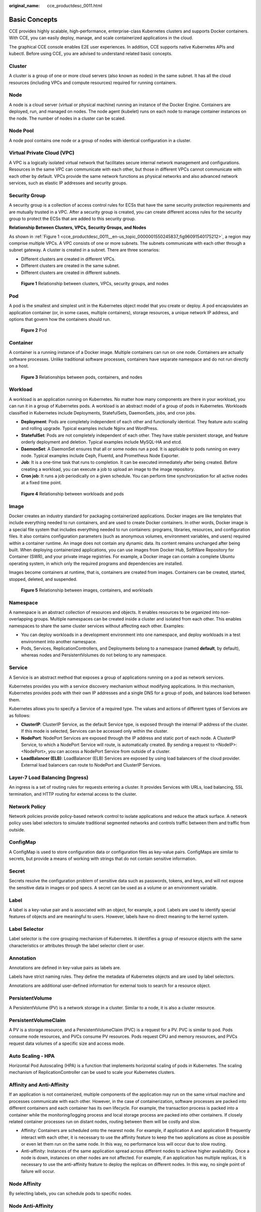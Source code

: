 :original_name: cce_productdesc_0011.html

.. _cce_productdesc_0011:

Basic Concepts
==============

CCE provides highly scalable, high-performance, enterprise-class Kubernetes clusters and supports Docker containers. With CCE, you can easily deploy, manage, and scale containerized applications in the cloud.

The graphical CCE console enables E2E user experiences. In addition, CCE supports native Kubernetes APIs and kubectl. Before using CCE, you are advised to understand related basic concepts.

Cluster
-------

A cluster is a group of one or more cloud servers (also known as nodes) in the same subnet. It has all the cloud resources (including VPCs and compute resources) required for running containers.

Node
----

A node is a cloud server (virtual or physical machine) running an instance of the Docker Engine. Containers are deployed, run, and managed on nodes. The node agent (kubelet) runs on each node to manage container instances on the node. The number of nodes in a cluster can be scaled.

Node Pool
---------

A node pool contains one node or a group of nodes with identical configuration in a cluster.

Virtual Private Cloud (VPC)
---------------------------

A VPC is a logically isolated virtual network that facilitates secure internal network management and configurations. Resources in the same VPC can communicate with each other, but those in different VPCs cannot communicate with each other by default. VPCs provide the same network functions as physical networks and also advanced network services, such as elastic IP addresses and security groups.

Security Group
--------------

A security group is a collection of access control rules for ECSs that have the same security protection requirements and are mutually trusted in a VPC. After a security group is created, you can create different access rules for the security group to protect the ECSs that are added to this security group.

**Relationship Between Clusters, VPCs, Security Groups, and Nodes**

As shown in :ref:`Figure 1 <cce_productdesc_0011__en-us_topic_0000001550245837_fig96091540175212>`, a region may comprise multiple VPCs. A VPC consists of one or more subnets. The subnets communicate with each other through a subnet gateway. A cluster is created in a subnet. There are three scenarios:

-  Different clusters are created in different VPCs.
-  Different clusters are created in the same subnet.
-  Different clusters are created in different subnets.

.. _cce_productdesc_0011__en-us_topic_0000001550245837_fig96091540175212:

.. figure:: /_static/images/en-us_image_0000001499565934.png
   :alt: **Figure 1** Relationship between clusters, VPCs, security groups, and nodes

   **Figure 1** Relationship between clusters, VPCs, security groups, and nodes

Pod
---

A pod is the smallest and simplest unit in the Kubernetes object model that you create or deploy. A pod encapsulates an application container (or, in some cases, multiple containers), storage resources, a unique network IP address, and options that govern how the containers should run.


.. figure:: /_static/images/en-us_image_0000001550365705.png
   :alt: **Figure 2** Pod

   **Figure 2** Pod

Container
---------

A container is a running instance of a Docker image. Multiple containers can run on one node. Containers are actually software processes. Unlike traditional software processes, containers have separate namespace and do not run directly on a host.


.. figure:: /_static/images/en-us_image_0000001550445737.png
   :alt: **Figure 3** Relationships between pods, containers, and nodes

   **Figure 3** Relationships between pods, containers, and nodes

Workload
--------

A workload is an application running on Kubernetes. No matter how many components are there in your workload, you can run it in a group of Kubernetes pods. A workload is an abstract model of a group of pods in Kubernetes. Workloads classified in Kubernetes include Deployments, StatefulSets, DaemonSets, jobs, and cron jobs.

-  **Deployment**: Pods are completely independent of each other and functionally identical. They feature auto scaling and rolling upgrade. Typical examples include Nginx and WordPress.
-  **StatefulSet**: Pods are not completely independent of each other. They have stable persistent storage, and feature orderly deployment and deletion. Typical examples include MySQL-HA and etcd.
-  **DaemonSet**: A DaemonSet ensures that all or some nodes run a pod. It is applicable to pods running on every node. Typical examples include Ceph, Fluentd, and Prometheus Node Exporter.
-  **Job**: It is a one-time task that runs to completion. It can be executed immediately after being created. Before creating a workload, you can execute a job to upload an image to the image repository.
-  **Cron job**: It runs a job periodically on a given schedule. You can perform time synchronization for all active nodes at a fixed time point.


.. figure:: /_static/images/en-us_image_0000001550125873.png
   :alt: **Figure 4** Relationship between workloads and pods

   **Figure 4** Relationship between workloads and pods

Image
-----

Docker creates an industry standard for packaging containerized applications. Docker images are like templates that include everything needed to run containers, and are used to create Docker containers. In other words, Docker image is a special file system that includes everything needed to run containers: programs, libraries, resources, and configuration files. It also contains configuration parameters (such as anonymous volumes, environment variables, and users) required within a container runtime. An image does not contain any dynamic data. Its content remains unchanged after being built. When deploying containerized applications, you can use images from Docker Hub, SoftWare Repository for Container (SWR), and your private image registries. For example, a Docker image can contain a complete Ubuntu operating system, in which only the required programs and dependencies are installed.

Images become containers at runtime, that is, containers are created from images. Containers can be created, started, stopped, deleted, and suspended.


.. figure:: /_static/images/en-us_image_0000001499406030.png
   :alt: **Figure 5** Relationship between images, containers, and workloads

   **Figure 5** Relationship between images, containers, and workloads

Namespace
---------

A namespace is an abstract collection of resources and objects. It enables resources to be organized into non-overlapping groups. Multiple namespaces can be created inside a cluster and isolated from each other. This enables namespaces to share the same cluster services without affecting each other. Examples:

-  You can deploy workloads in a development environment into one namespace, and deploy workloads in a test environment into another namespace.
-  Pods, Services, ReplicationControllers, and Deployments belong to a namespace (named **default**, by default), whereas nodes and PersistentVolumes do not belong to any namespace.

Service
-------

A Service is an abstract method that exposes a group of applications running on a pod as network services.

Kubernetes provides you with a service discovery mechanism without modifying applications. In this mechanism, Kubernetes provides pods with their own IP addresses and a single DNS for a group of pods, and balances load between them.

Kubernetes allows you to specify a Service of a required type. The values and actions of different types of Services are as follows:

-  **ClusterIP**: ClusterIP Service, as the default Service type, is exposed through the internal IP address of the cluster. If this mode is selected, Services can be accessed only within the cluster.
-  **NodePort**: NodePort Services are exposed through the IP address and static port of each node. A ClusterIP Service, to which a NodePort Service will route, is automatically created. By sending a request to <NodeIP>:<NodePort>, you can access a NodePort Service from outside of a cluster.
-  **LoadBalancer (ELB)**: LoadBalancer (ELB) Services are exposed by using load balancers of the cloud provider. External load balancers can route to NodePort and ClusterIP Services.

Layer-7 Load Balancing (Ingress)
--------------------------------

An ingress is a set of routing rules for requests entering a cluster. It provides Services with URLs, load balancing, SSL termination, and HTTP routing for external access to the cluster.

Network Policy
--------------

Network policies provide policy-based network control to isolate applications and reduce the attack surface. A network policy uses label selectors to simulate traditional segmented networks and controls traffic between them and traffic from outside.

ConfigMap
---------

A ConfigMap is used to store configuration data or configuration files as key-value pairs. ConfigMaps are similar to secrets, but provide a means of working with strings that do not contain sensitive information.

Secret
------

Secrets resolve the configuration problem of sensitive data such as passwords, tokens, and keys, and will not expose the sensitive data in images or pod specs. A secret can be used as a volume or an environment variable.

Label
-----

A label is a key-value pair and is associated with an object, for example, a pod. Labels are used to identify special features of objects and are meaningful to users. However, labels have no direct meaning to the kernel system.

Label Selector
--------------

Label selector is the core grouping mechanism of Kubernetes. It identifies a group of resource objects with the same characteristics or attributes through the label selector client or user.

Annotation
----------

Annotations are defined in key-value pairs as labels are.

Labels have strict naming rules. They define the metadata of Kubernetes objects and are used by label selectors.

Annotations are additional user-defined information for external tools to search for a resource object.

PersistentVolume
----------------

A PersistentVolume (PV) is a network storage in a cluster. Similar to a node, it is also a cluster resource.

PersistentVolumeClaim
---------------------

A PV is a storage resource, and a PersistentVolumeClaim (PVC) is a request for a PV. PVC is similar to pod. Pods consume node resources, and PVCs consume PV resources. Pods request CPU and memory resources, and PVCs request data volumes of a specific size and access mode.

Auto Scaling - HPA
------------------

Horizontal Pod Autoscaling (HPA) is a function that implements horizontal scaling of pods in Kubernetes. The scaling mechanism of ReplicationController can be used to scale your Kubernetes clusters.

Affinity and Anti-Affinity
--------------------------

If an application is not containerized, multiple components of the application may run on the same virtual machine and processes communicate with each other. However, in the case of containerization, software processes are packed into different containers and each container has its own lifecycle. For example, the transaction process is packed into a container while the monitoring/logging process and local storage process are packed into other containers. If closely related container processes run on distant nodes, routing between them will be costly and slow.

-  Affinity: Containers are scheduled onto the nearest node. For example, if application A and application B frequently interact with each other, it is necessary to use the affinity feature to keep the two applications as close as possible or even let them run on the same node. In this way, no performance loss will occur due to slow routing.
-  Anti-affinity: Instances of the same application spread across different nodes to achieve higher availability. Once a node is down, instances on other nodes are not affected. For example, if an application has multiple replicas, it is necessary to use the anti-affinity feature to deploy the replicas on different nodes. In this way, no single point of failure will occur.

Node Affinity
-------------

By selecting labels, you can schedule pods to specific nodes.

Node Anti-Affinity
------------------

By selecting labels, you can prevent pods from being scheduled to specific nodes.

Pod Affinity
------------

You can deploy pods onto the same node to reduce consumption of network resources.

Pod Anti-Affinity
-----------------

You can deploy pods onto different nodes to reduce the impact of system breakdowns. Anti-affinity deployment is also recommended for workloads that may interfere with each other.

Resource Quota
--------------

Resource quotas are used to limit the resource usage of users.

Resource Limit (LimitRange)
---------------------------

By default, all containers in Kubernetes have no CPU or memory limit. LimitRange (**limits** for short) is used to add a resource limit to a namespace, including the minimum, maximum, and default amounts of resources. When a pod is created, resources are allocated according to the **limits** parameters.

Environment Variable
--------------------

An environment variable is a variable whose value can affect the way a running container will behave. A maximum of 30 environment variables can be defined at container creation time. You can modify environment variables even after workloads are deployed, increasing flexibility in workload configuration.

The function of setting environment variables on CCE is the same as that of specifying ENV in a Dockerfile.

Chart
-----

For your Kubernetes clusters, you can use `Helm <https://helm.sh/>`__ to manage software packages, which are called charts. Helm is to Kubernetes what the apt command is to Ubuntu or what the yum command is to CentOS. Helm can quickly search for, download, and install charts.

Charts are a Helm packaging format. It describes only a group of related cluster resource definitions, not a real container image package. A Helm chart contains only a series of YAML files used to deploy Kubernetes applications. You can customize some parameter settings in a Helm chart. When installing a chart, Helm deploys resources in the cluster based on the YAML files defined in the chart. Related container images are not included in the chart but are pulled from the image repository defined in the YAML files.

Application developers need to push container image packages to the image repository, use Helm charts to package dependencies, and preset some key parameters to simplify application deployment.

Helm directly installs applications and their dependencies in the cluster based on the YAML files in a chart. Application users can search for, install, upgrade, roll back, and uninstall applications without defining complex deployment files.

